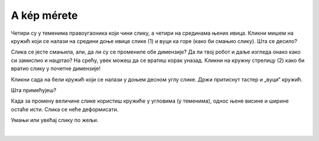 A kép mérete
============

.. questionnote::

 Kattints a képre. Megjelent valami? Észrevetted a nyolc fehér kört, amelyek a szélei mentén jelentek meg?

Четири су у теменима правоугаоника који чини слику, а четири на срединама њених ивица. Кликни мишем на кружић који се 
налази на средини доње ивице слике (1) и вуци ка горе (како би смањио слику). Шта се десило? 

Слика се јесте смањила, али, да ли су се промениле обе димензије? Да ли твој робот и даље изгледа онако како си 
замислио и нацртао? На срећу, увек можеш да се вратиш корак уназад. Кликни на кружну стрелицу (2) како би вратио слику 
у почетне димензије!

.. image:: ../../_images/pic_5.png
	:width: 800
	:align: center
	
Кликни сада на бели кружић који се налази у доњем десном углу слике. Држи притиснут тастер и „вуци“ кружић. 

Шта примећујеш?

Када за промену величине слике користиш кружиће у угловима (у теменима), однос њене висине и ширине остаће исти. 
Слика се неће деформисати.

Умањи или увећај слику по жељи.


.. image:: ../../_images/pic_6.png
	:width: 800
	:align: center

.. questionnote::

 Кликни поново на слику и покушај да је помериш у било ком правцу – горе, доле, лево, десно! Да ли можеш то да урадиш?

|
